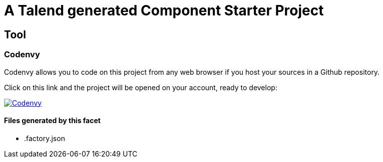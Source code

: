 = A Talend generated Component Starter Project

== Tool

=== Codenvy

Codenvy allows you to code on this project from any web browser if you host your sources in a Github repository.

Click on this link and the project will be opened on your account, ready to develop:

image:http://beta.codenvy.com/factory/resources/codenvy-contribute.svg[Codenvy,link=http://codenvy.io/f?url=https://github.com/@organization@/@repository@,window="_blank"]

==== Files generated by this facet

- .factory.json


